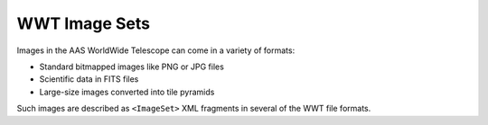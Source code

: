 .. _image-sets:

==============
WWT Image Sets
==============

Images in the AAS WorldWide Telescope can come in a variety of formats:

- Standard bitmapped images like PNG or JPG files
- Scientific data in FITS files
- Large-size images converted into tile pyramids

Such images are described as ``<ImageSet>`` XML fragments in several of the
WWT file formats.
